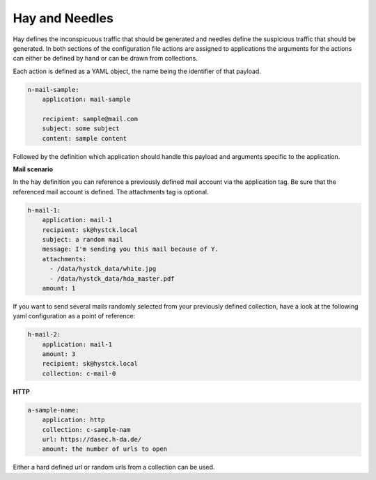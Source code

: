 Hay and Needles
^^^^^^^^^^^^^^^

Hay defines the inconspicuous traffic that should be generated and
needles define the suspicious traffic that should be generated.
In both sections of the configuration file actions are assigned to applications
the arguments for the actions can either be defined by hand or can be drawn from collections.

Each action is defined as a YAML object, the name being the identifier of that
payload.

.. code-block:: yaml

    n-mail-sample:
        application: mail-sample

        recipient: sample@mail.com
        subject: some subject
        content: sample content

Followed by the definition which application should handle this payload and
arguments specific to the application.

**Mail scenario**

In the hay definition you can reference a previously defined mail account via the application tag. Be sure that the referenced mail account is defined. The attachments tag is optional.

.. code-block:: yaml

    h-mail-1:
        application: mail-1
        recipient: sk@hystck.local
        subject: a random mail
        message: I'm sending you this mail because of Y.
        attachments:
          - /data/hystck_data/white.jpg
          - /data/hystck_data/hda_master.pdf
        amount: 1

If you want to send several mails randomly selected from your previously defined collection, have a look at the following yaml configuration as a point of reference:

.. code-block:: yaml

    h-mail-2:
        application: mail-1
        amount: 3
        recipient: sk@hystck.local
        collection: c-mail-0

**HTTP**

.. code-block:: yaml

    a-sample-name:
        application: http
        collection: c-sample-nam
        url: https://dasec.h-da.de/
        amount: the number of urls to open

Either a hard defined url or random urls from a collection can be used.
